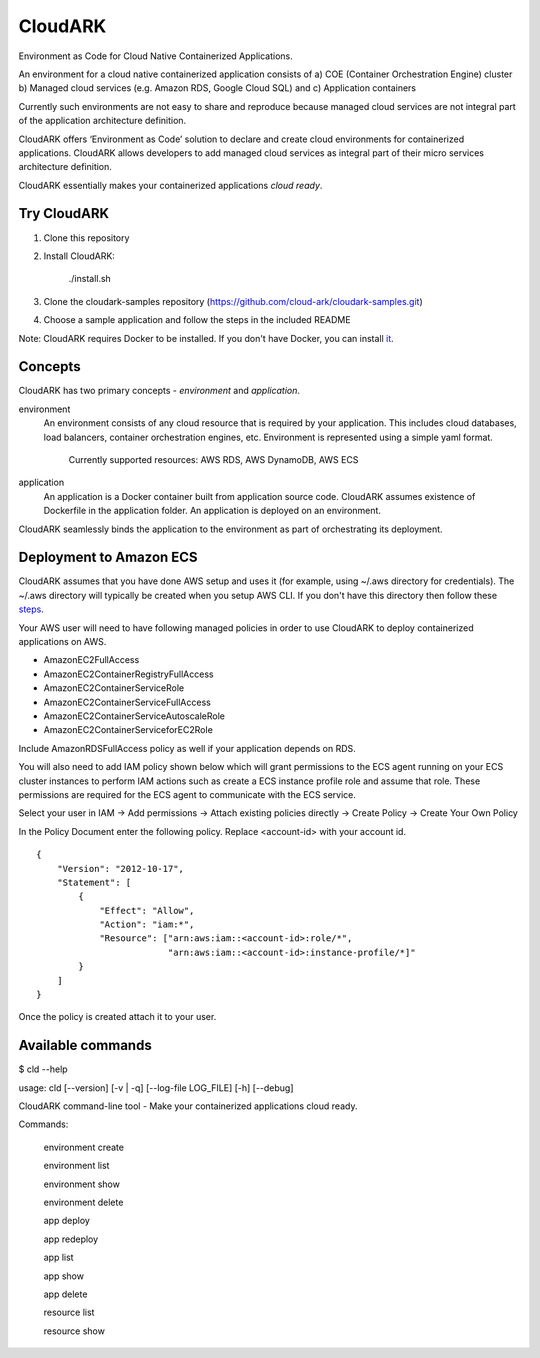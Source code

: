 =================
CloudARK
=================

Environment as Code for Cloud Native Containerized Applications.

An environment for a cloud native containerized application consists of
a) COE (Container Orchestration Engine) cluster
b) Managed cloud services (e.g. Amazon RDS, Google Cloud SQL) and
c) Application containers

Currently such environments are not easy to share and reproduce because managed cloud services are not integral part of the application architecture definition. 

CloudARK offers ‘Environment as Code’ solution to declare and create cloud environments for containerized applications.
CloudARK allows developers to add managed cloud services as integral part of their micro services architecture definition.

CloudARK essentially makes your containerized applications *cloud ready*.


Try CloudARK
-------------
1) Clone this repository

2) Install CloudARK:

     ./install.sh

3) Clone the cloudark-samples repository (https://github.com/cloud-ark/cloudark-samples.git)

4) Choose a sample application and follow the steps in the included README

Note: CloudARK requires Docker to be installed. If you don't have Docker, you can install it_.

.. _it: https://docs.docker.com/engine/installation/



Concepts
--------
CloudARK has two primary concepts - *environment* and *application*.

environment
  An environment consists of any cloud resource that is required by your application.
  This includes cloud databases, load balancers, container orchestration engines, etc.
  Environment is represented using a simple yaml format.

    Currently supported resources: AWS RDS, AWS DynamoDB, AWS ECS

application
  An application is a Docker container built from application source code.
  CloudARK assumes existence of Dockerfile in the application folder.
  An application is deployed on an environment.

CloudARK seamlessly binds the application to the environment as part of orchestrating its deployment.


Deployment to Amazon ECS
-------------------------

CloudARK assumes that you have done AWS setup and uses it (for example, using ~/.aws directory for
credentials). The ~/.aws directory will typically be created when you setup AWS CLI. If you don't have this directory
then follow these steps_.

.. _steps: http://docs.aws.amazon.com/cli/latest/userguide/cli-chap-getting-started.html

Your AWS user will need to have following managed policies in order to use CloudARK to deploy
containerized applications on AWS.

- AmazonEC2FullAccess
- AmazonEC2ContainerRegistryFullAccess
- AmazonEC2ContainerServiceRole
- AmazonEC2ContainerServiceFullAccess
- AmazonEC2ContainerServiceAutoscaleRole
- AmazonEC2ContainerServiceforEC2Role

Include AmazonRDSFullAccess policy as well if your application depends on RDS.

You will also need to add IAM policy shown below which will grant permissions to the
ECS agent running on your ECS cluster instances to perform IAM actions
such as create a ECS instance profile role and assume that role.
These permissions are required for the ECS agent to communicate with the ECS service.

Select your user in IAM -> Add permissions -> Attach existing policies directly -> Create Policy
-> Create Your Own Policy

In the Policy Document enter the following policy. Replace <account-id> with your account id.

::

  {
      "Version": "2012-10-17",
      "Statement": [
          {
              "Effect": "Allow",
              "Action": "iam:*",
              "Resource": ["arn:aws:iam::<account-id>:role/*",
                           "arn:aws:iam::<account-id>:instance-profile/*]"
          }
      ]
  }

Once the policy is created attach it to your user.


Available commands
-------------------

$ cld --help

usage: cld [--version] [-v | -q] [--log-file LOG_FILE] [-h] [--debug]

CloudARK command-line tool - Make your containerized applications cloud ready.

Commands:

  environment create

  environment list

  environment show

  environment delete

  app deploy

  app redeploy

  app list

  app show

  app delete

  resource list

  resource show

